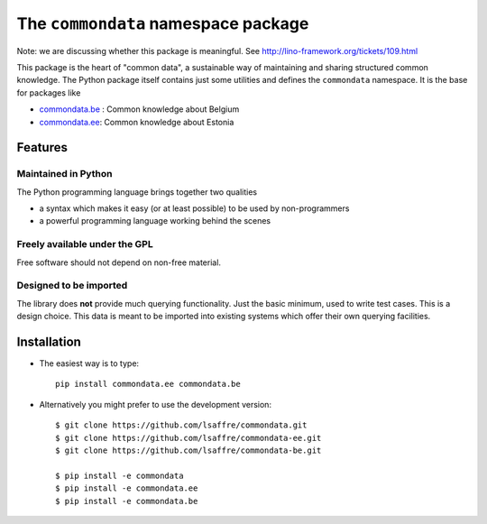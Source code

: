 ====================================
The ``commondata`` namespace package
====================================

Note: we are discussing whether this package is meaningful.  See
http://lino-framework.org/tickets/109.html

This package is the heart of "common data", a sustainable way of
maintaining and sharing structured common knowledge.  The Python
package itself contains just some utilities and defines the
``commondata`` namespace. It is the base for packages like

- `commondata.be <https://github.com/lsaffre/commondata-be>`_ : 
  Common knowledge about Belgium
- `commondata.ee <https://github.com/lsaffre/commondata-ee>`_: 
  Common knowledge about Estonia

Features
========


Maintained in Python
--------------------

The Python programming language brings together two qualities 

- a syntax which makes it easy (or at least possible) to be used by
  non-programmers
- a powerful programming language working behind the scenes


Freely available under the GPL
------------------------------

Free software should not depend on non-free material.

Designed to be imported
-----------------------

The library does **not** provide much querying functionality.  Just
the basic minimum, used to write test cases.  This is a design
choice. This data is meant to be imported into existing systems which
offer their own querying facilities.


Installation
============

- The easiest way is to type::

    pip install commondata.ee commondata.be

- Alternatively you might prefer to use the development version::

    $ git clone https://github.com/lsaffre/commondata.git
    $ git clone https://github.com/lsaffre/commondata-ee.git
    $ git clone https://github.com/lsaffre/commondata-be.git

    $ pip install -e commondata
    $ pip install -e commondata.ee
    $ pip install -e commondata.be
